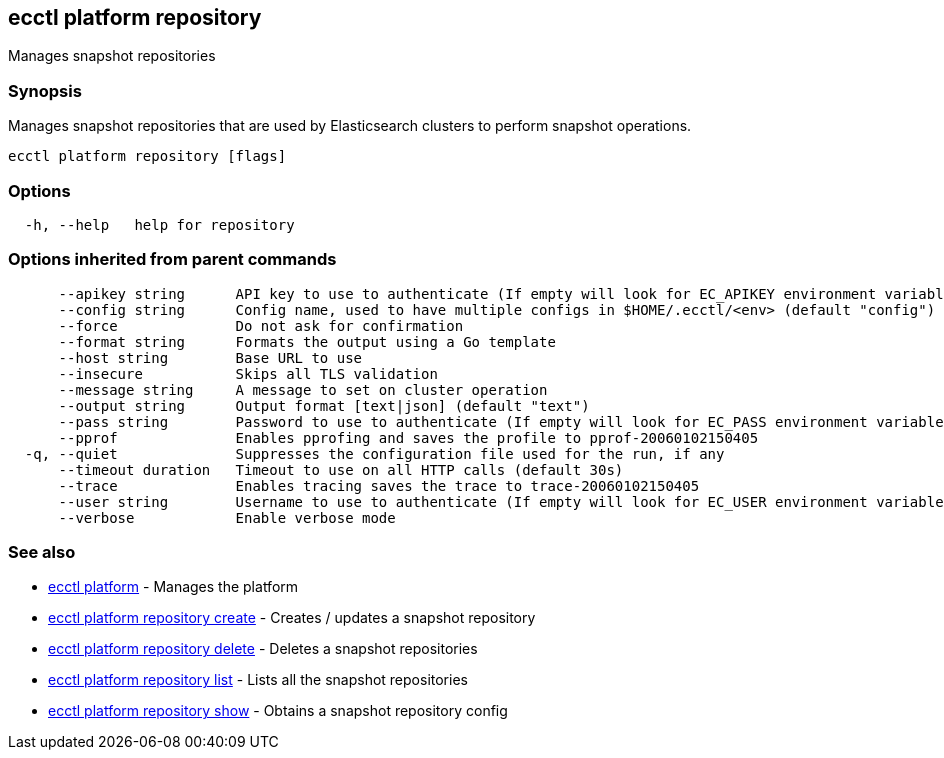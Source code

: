 == ecctl platform repository

Manages snapshot repositories

[float]
=== Synopsis

Manages snapshot repositories that are used by Elasticsearch clusters
to perform snapshot operations.

----
ecctl platform repository [flags]
----

[float]
=== Options

----
  -h, --help   help for repository
----

[float]
=== Options inherited from parent commands

----
      --apikey string      API key to use to authenticate (If empty will look for EC_APIKEY environment variable)
      --config string      Config name, used to have multiple configs in $HOME/.ecctl/<env> (default "config")
      --force              Do not ask for confirmation
      --format string      Formats the output using a Go template
      --host string        Base URL to use
      --insecure           Skips all TLS validation
      --message string     A message to set on cluster operation
      --output string      Output format [text|json] (default "text")
      --pass string        Password to use to authenticate (If empty will look for EC_PASS environment variable)
      --pprof              Enables pprofing and saves the profile to pprof-20060102150405
  -q, --quiet              Suppresses the configuration file used for the run, if any
      --timeout duration   Timeout to use on all HTTP calls (default 30s)
      --trace              Enables tracing saves the trace to trace-20060102150405
      --user string        Username to use to authenticate (If empty will look for EC_USER environment variable)
      --verbose            Enable verbose mode
----

[float]
=== See also

* xref:ecctl_platform[ecctl platform]	 - Manages the platform
* xref:ecctl_platform_repository_create[ecctl platform repository create]	 - Creates / updates a snapshot repository
* xref:ecctl_platform_repository_delete[ecctl platform repository delete]	 - Deletes a snapshot repositories
* xref:ecctl_platform_repository_list[ecctl platform repository list]	 - Lists all the snapshot repositories
* xref:ecctl_platform_repository_show[ecctl platform repository show]	 - Obtains a snapshot repository config

